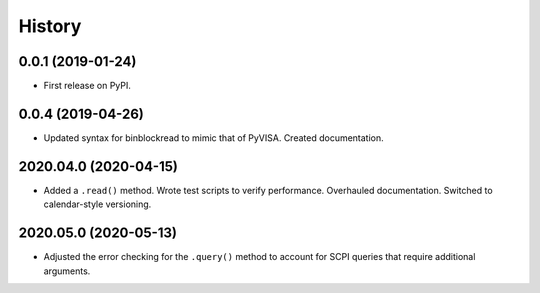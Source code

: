 =======
History
=======

0.0.1 (2019-01-24)
------------------

* First release on PyPI.

0.0.4 (2019-04-26)
------------------

* Updated syntax for binblockread to mimic that of PyVISA. Created documentation.

2020.04.0 (2020-04-15)
----------------------

* Added a ``.read()`` method. Wrote test scripts to verify performance. Overhauled documentation. Switched to calendar-style versioning.

2020.05.0 (2020-05-13)
----------------------

* Adjusted the error checking for the ``.query()`` method to account for SCPI queries that require additional arguments.
